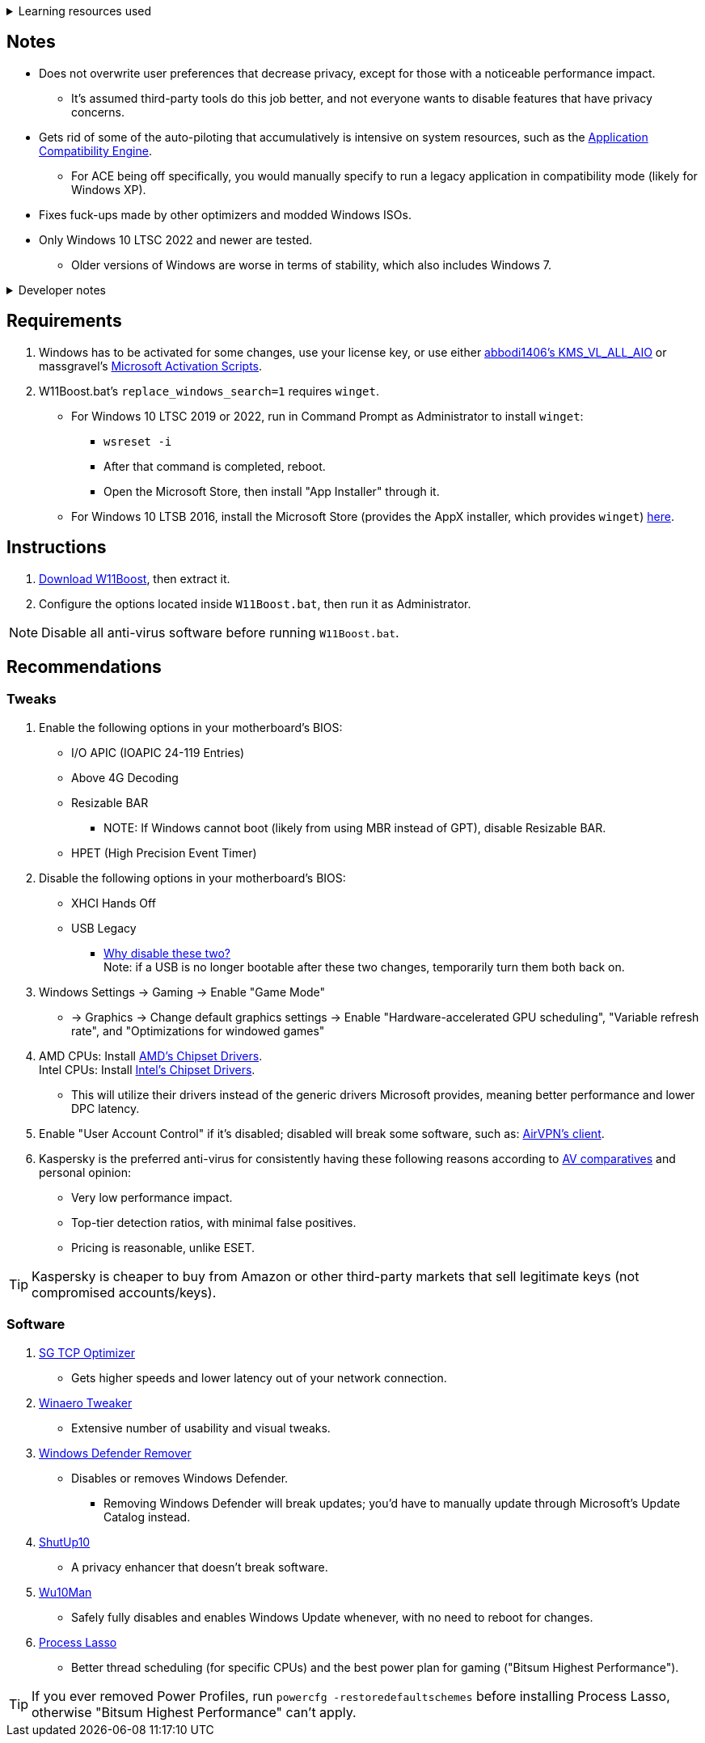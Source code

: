 :experimental:
:imagesdir: imgs/
ifdef::env-github[]
:icons:
:tip-caption: :bulb:
:note-caption: :information_source:
:important-caption: :heavy_exclamation_mark:
:caution-caption: :fire:
:warning-caption: :warning:
endif::[]

.Learning resources used
[%collapsible]
====

. https://archive.org/details/windows-internals-part1-7th/mode/2up
** https://github.com/zodiacon/WindowsInternals
. https://www.microsoftpressstore.com/store/windows-internals-part-2-9780135462409
** This can be viewed for free from link:https://en.wikipedia.org/wiki/Z-Library[Z-Library].
====

== Notes
* Does not overwrite user preferences that decrease privacy, except for those with a noticeable performance impact.
** It's assumed third-party tools do this job better, and not everyone wants to disable features that have privacy concerns.

* Gets rid of some of the auto-piloting that accumulatively is intensive on system resources, such as the link:https://admx.help/?Category=Windows_11_2022&Policy=Microsoft.Policies.ApplicationCompatibility::AppCompatTurnOffEngine[Application Compatibility Engine].
** For ACE being off specifically, you would manually specify to run a legacy application in compatibility mode (likely for Windows XP).

* Fixes fuck-ups made by other optimizers and modded Windows ISOs.

* Only Windows 10 LTSC 2022 and newer are tested. 
** Older versions of Windows are worse in terms of stability, which also includes Windows 7.

.Developer notes
[%collapsible]
====

* `reg.exe` is used instead of `reg` incase the system environment variables are misconfigured, same applies to anything else with `.exe` appended to its end.

* `reg.exe add "HKLM\SYSTEM\CurrentControlSet\Services\EXAMPLE" /v "Start" /t REG_DWORD /d 4 /f` is preferred over using `sc.exe config EXAMPLE start=disabled` since Windows rejects this request depending on the service.

* MMCSS (Multimedia Class Scheduler) doesn't exist in Windows 10 LTSC 2022 and newer.

* Registry keys usually don't self-regenerate themselves if their key doesn't exist.
** If the purpose is to revert back to defaults, manually set the default value instead.
====

== Requirements
. Windows has to be activated for some changes, use your license key, or use either link:https://github.com/abbodi1406/KMS_VL_ALL_AIO[abbodi1406's KMS_VL_ALL_AIO] or massgravel's link:https://github.com/massgravel/Microsoft-Activation-Scripts[Microsoft Activation Scripts].

. W11Boost.bat's `replace_windows_search=1` requires `winget`.
** For Windows 10 LTSC 2019 or 2022, run in Command Prompt as Administrator to install `winget`:
*** `wsreset -i`
*** After that command is completed, reboot.
*** Open the Microsoft Store, then install "App Installer" through it.

** For Windows 10 LTSB 2016, install the Microsoft Store (provides the AppX installer, which provides `winget`) link:https://forums.mydigitallife.net/threads/guide-add-store-to-windows-10-enterprises-sku-ltsb-ltsc.70741/page-18#post-1388330[here].


== Instructions
. link:https://github.com/nermur/W11Boost/archive/refs/heads/master.zip[Download W11Boost], then extract it.
. Configure the options located inside `W11Boost.bat`, then run it as Administrator.

NOTE: Disable all anti-virus software before running `W11Boost.bat`.

== Recommendations

=== Tweaks
. Enable the following options in your motherboard's BIOS:
** I/O APIC (IOAPIC 24-119 Entries)
** Above 4G Decoding
** Resizable BAR
*** NOTE: If Windows cannot boot (likely from using MBR instead of GPT), disable Resizable BAR.
** HPET (High Precision Event Timer)

. Disable the following options in your motherboard's BIOS:
** XHCI Hands Off
** USB Legacy
*** link:https://techcommunity.microsoft.com/t5/microsoft-usb-blog/reasons-to-avoid-companion-controllers/ba-p/270710[Why disable these two?] +
Note: if a USB is no longer bootable after these two changes, temporarily turn them both back on.

. Windows Settings -> Gaming -> Enable "Game Mode"
** -> Graphics -> Change default graphics settings -> Enable "Hardware-accelerated GPU scheduling", "Variable refresh rate", and "Optimizations for windowed games"

. AMD CPUs: Install link:https://www.amd.com/en/support[AMD's Chipset Drivers]. +
Intel CPUs: Install link:https://www.intel.com/content/www/us/en/support/articles/000005533/software/chipset-software.html[Intel's Chipset Drivers].
** This will utilize their drivers instead of the generic drivers Microsoft provides, meaning better performance and lower DPC latency.

. Enable "User Account Control" if it's disabled; disabled will break some software, such as: link:https://eddie.website/[AirVPN's client].

. Kaspersky is the preferred anti-virus for consistently having these following reasons according to link:https://www.av-comparatives.org/vendors/kaspersky/[AV comparatives] and personal opinion:
** Very low performance impact.
** Top-tier detection ratios, with minimal false positives.
** Pricing is reasonable, unlike ESET.

TIP: Kaspersky is cheaper to buy from Amazon or other third-party markets that sell legitimate keys (not compromised accounts/keys).


=== Software

. link:https://www.speedguide.net/downloads.php[SG TCP Optimizer]
** Gets higher speeds and lower latency out of your network connection.

. link:https://winaerotweaker.com/[Winaero Tweaker]
** Extensive number of usability and visual tweaks.

. link:https://github.com/jbara2002/windows-defender-remover[Windows Defender Remover]
** Disables or removes Windows Defender.
*** Removing Windows Defender will break updates; you'd have to manually update through Microsoft's Update Catalog instead.

. link:https://www.oo-software.com/en/shutup10[ShutUp10]
** A privacy enhancer that doesn't break software.

. link:https://github.com/WereDev/Wu10Man[Wu10Man]
** Safely fully disables and enables Windows Update whenever, with no need to reboot for changes.

. link:https://dl.bitsum.com/files/processlassosetup64.exe[Process Lasso]
** Better thread scheduling (for specific CPUs) and the best power plan for gaming ("Bitsum Highest Performance").

TIP: If you ever removed Power Profiles, run `powercfg -restoredefaultschemes` before installing Process Lasso, otherwise "Bitsum Highest Performance" can't apply.